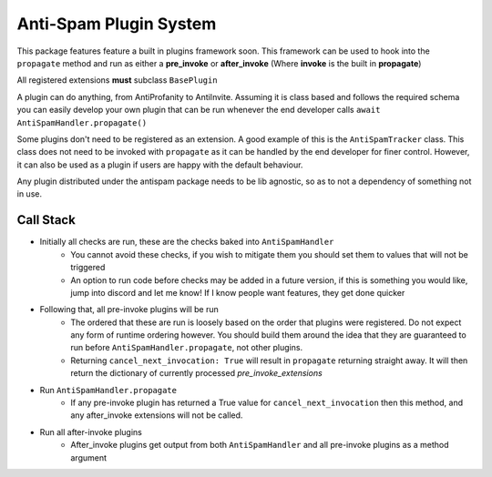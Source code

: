 Anti-Spam Plugin System
=======================

This package features feature a built in plugins framework soon.
This framework can be used to hook into the ``propagate`` method and run
as either a **pre_invoke** or **after_invoke** (Where **invoke** is
the built in **propagate**)

All registered extensions **must** subclass ``BasePlugin``

A plugin can do anything, from AntiProfanity to AntiInvite.
Assuming it is class based and follows the required schema you
can easily develop your own plugin that can be run whenever the
end developer calls ``await AntiSpamHandler.propagate()``

Some plugins don't need to be registered as an extension.
A good example of this is the ``AntiSpamTracker`` class.
This class does not need to be invoked with ``propagate`` as
it can be handled by the end developer for finer control.
However, it can also be used as a plugin if users are
happy with the default behaviour.

Any plugin distributed under the antispam package needs to be lib agnostic,
so as to not a dependency of something not in use.

Call Stack
----------

* Initially all checks are run, these are the checks baked into ``AntiSpamHandler``
    * You cannot avoid these checks, if you wish to mitigate them you should
      set them to values that will not be triggered
    * An option to run code before checks may be added in a future version,
      if this is something you would like, jump into discord and let me know!
      If I know people want features, they get done quicker
* Following that, all pre-invoke plugins will be run
    * The ordered that these are run is loosely based on the order that
      plugins were registered. Do not expect any form of runtime
      ordering however. You should build them around the idea that they
      are guaranteed to run before ``AntiSpamHandler.propagate``, not
      other plugins.
    * Returning ``cancel_next_invocation: True`` will result in ``propagate`` returning
      straight away. It will then return the dictionary of currently processed `pre_invoke_extensions`
* Run ``AntiSpamHandler.propagate``
    * If any pre-invoke plugin has returned a True value for ``cancel_next_invocation``
      then this method, and any after_invoke extensions will not be called.
* Run all after-invoke plugins
    * After_invoke plugins get output from both ``AntiSpamHandler``
      and all pre-invoke plugins as a method argument